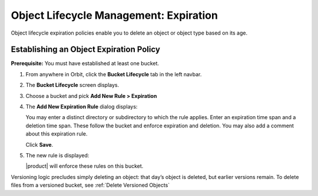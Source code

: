 Object Lifecycle Management: Expiration
=======================================

Object lifecycle expiration policies enable you to delete an object or 
object type based on its age.

Establishing an Object Expiration Policy
----------------------------------------

**Prerequisite:** You must have established at least one bucket.

#. From anywhere in Orbit, click the **Bucket Lifecycle** tab in 
   the left navbar.

   .. image:: ../../../Graphics/Orbit_lifecycle_select.png

#. The **Bucket Lifecycle** screen displays.

   |image1|

#. Choose a bucket and pick **Add New Rule > Expiration**

   .. image:: ../../../Graphics/Orbit_lifecycle_add_new_rule.png
      :scale: 75 %
      :align: center

#. The **Add New Expiration Rule** dialog displays:

   .. image:: ../../../Graphics/Orbit_lifecycle_add_expiration_rule.png
      :scale: 50 %
      :align: center

   You may enter a distinct directory or subdirectory to which the rule applies.
   Enter an expiration time span and a deletion time span. These follow the
   bucket and enforce expiration and deletion. You may also add a comment about
   this expiration rule.

   Click **Save**.

#. The new rule is displayed:

   |image4|

   |product| will enforce these rules on this bucket. 

Versioning logic precludes simply deleting an object: that day’s object is
deleted, but earlier versions remain. To delete files from a versioned bucket,
see :ref:`Delete Versioned Objects`


.. |image0| image:: ../../../Graphics/Orbit_lifecycle_select.png
.. |image1| image:: ../../../Graphics/Orbit_lifecycle_bucket_select.png
   :class: OneHundredPercent
.. |image4| image:: ../../../Graphics/Orbit_lifecycle_expiration_rule_success.png
   :class: OneHundredPercent
